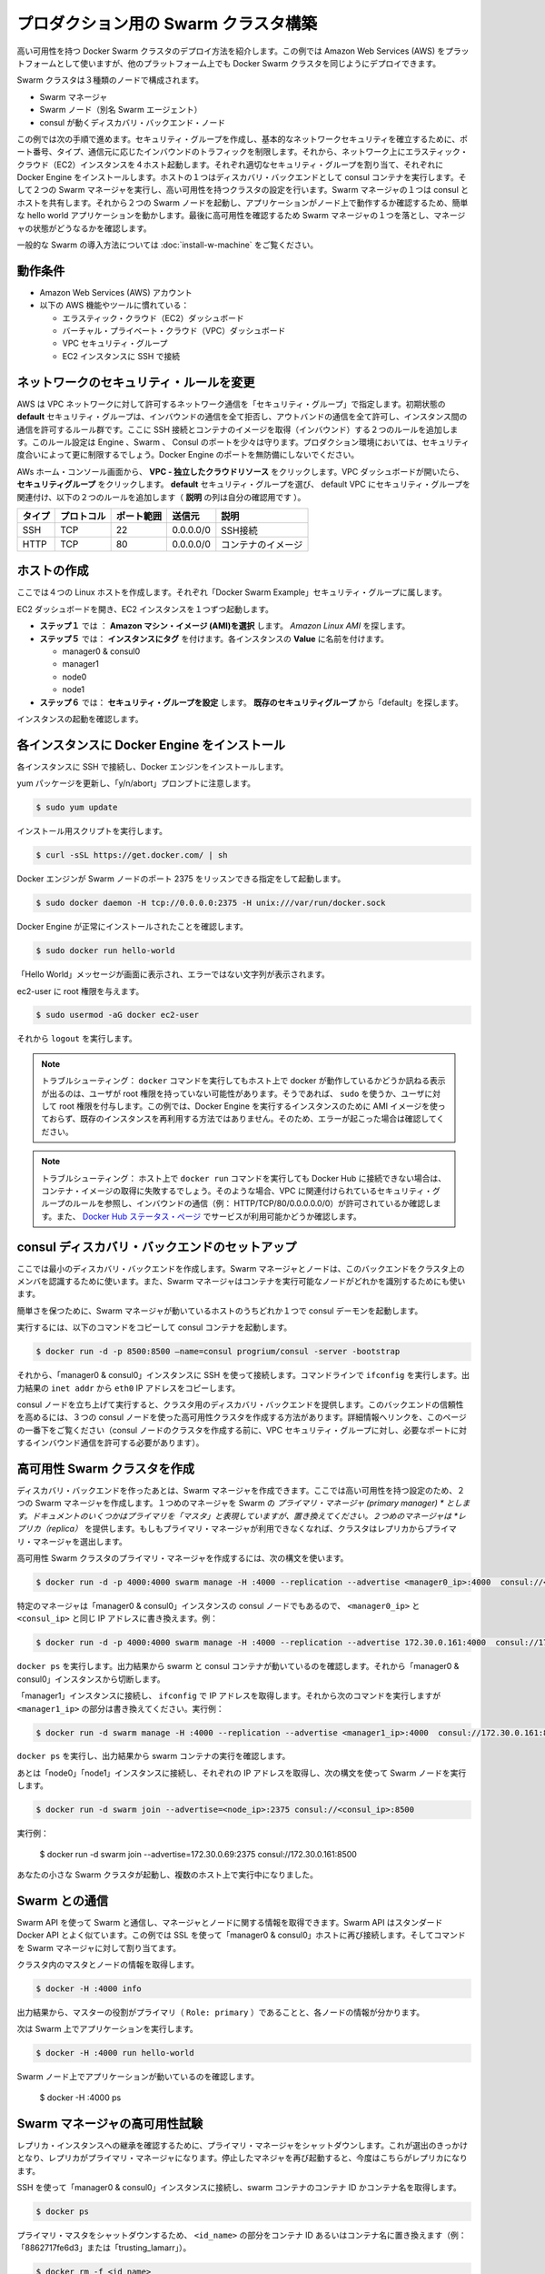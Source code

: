 .. *- coding: utf-8 -*-
.. URL: https://docs.docker.com/swarm/install-manual/
.. SOURCE: https://github.com/docker/swarm/blob/master/docs/install-manual.md
   doc version: 1.10
      https://github.com/docker/swarm/commits/master/docs/install-manual.md
.. check date: 2016/02/27
.. Commits on Feb 23, 2016 744a8112068fbe4ebc155e6a1fef6fb17c1d8dca
.. -------------------------------------------------------------------

.. Build a Swarm cluster for production

========================================
プロダクション用の Swarm クラスタ構築
========================================

.. This example shows you how to deploy a high-availability Docker Swarm cluster. Although this example uses the Amazon Web Services (AWS) platform, you can deploy an equivalent Docker Swarm cluster on many other platforms.

高い可用性を持つ Docker Swarm クラスタのデプロイ方法を紹介します。この例では Amazon Web Services (AWS) をプラットフォームとして使いますが、他のプラットフォーム上でも Docker Swarm クラスタを同じようにデプロイできます。

.. The Swarm cluster will contain three types of nodes: - Swarm manager - Swarm node (aka Swarm agent) - Discovery backend node running consul

Swarm クラスタは３種類のノードで構成されます。

* Swarm マネージャ
* Swarm ノード（別名 Swarm エージェント）
* consul が動くディスカバリ・バックエンド・ノード

.. This example will take you through the following steps: You establish basic network security by creating a security group that restricts inbound traffic by port number, type, and origin. Then, you create four hosts on your network by launching Elastic Cloud (EC2) instances, applying the appropriate security group to each one, and installing Docker Engine on each one. You create a discovery backend by running an consul container on one of the hosts. You create the Swarm cluster by running two Swarm managers in a high-availability configuration. One of the Swarm managers shares a host with consul. Then you run two Swarm nodes. You communicate with the Swarm via the primary manager, running a simple hello world application and then checking which node ran the application. To finish, you test high-availability by making one of Swarm managers fail and checking the status of the managers.

この例では次の手順で進めます。セキュリティ・グループを作成し、基本的なネットワークセキュリティを確立するために、ポート番号、タイプ、通信元に応じたインバウンドのトラフィックを制限します。それから、ネットワーク上にエラスティック・クラウド（EC2）インスタンスを４ホスト起動します。それぞれ適切なセキュリティ・グループを割り当て、それぞれに Docker Engine をインストールします。ホストの１つはディスカバリ・バックエンドとして consul コンテナを実行します。そして２つの Swarm マネージャを実行し、高い可用性を持つクラスタの設定を行います。Swarm マネージャの１つは consul とホストを共有します。それから２つの Swarm ノードを起動し、アプリケーションがノード上で動作するか確認するため、簡単な hello world アプリケーションを動かします。最後に高可用性を確認するため Swarm マネージャの１つを落とし、マネージャの状態がどうなるかを確認します。

.. For a gentler introduction to Swarm, try the Evaluate Swarm in a sandbox page.

一般的な Swarm の導入方法については :doc:`install-w-machine` をご覧ください。

.. Prerequisites

動作条件
==========

..    An Amazon Web Services (AWS) account
    Familiarity with AWS features and tools, such as:
        Elastic Cloud (EC2) Dashboard
        Virtual Private Cloud (VPC) Dashboard
        VPC Security groups
        Connecting to an EC2 instance using SSH

* Amazon Web Services (AWS) アカウント
* 以下の AWS 機能やツールに慣れている：

  * エラスティック・クラウド（EC2）ダッシュボード
  * バーチャル・プライベート・クラウド（VPC）ダッシュボード
  * VPC セキュリティ・グループ
  * EC2 インスタンスに SSH で接続

.. Update the network security rules

.. _update-the-network-security-rules:

ネットワークのセキュリティ・ルールを変更
========================================

.. AWS uses a “security group” to allow specific types of network traffic on your VPC network. The default security group’s initial set of rules deny all inbound traffic, allow all outbound traffic, and allow all traffic between instances. You’re going to add a couple of rules to allow inbound SSH connections and inbound container images. This set of rules somewhat protects the Engine, Swarm, and Consul ports. For a production environment, you would apply more restrictive security measures. Do not leave Docker Engine ports unprotected.

AWS は VPC ネットワークに対して許可するネットワーク通信を「セキュリティ・グループ」で指定します。初期状態の **default** セキュリティ・グループは、インバウンドの通信を全て拒否し、アウトバンドの通信を全て許可し、インスタンス間の通信を許可するルール群です。ここに SSH 接続とコンテナのイメージを取得（インバウンド）する２つのルールを追加します。このルール設定は Engine 、Swarm 、 Consul のポートを少々は守ります。プロダクション環境においては、セキュリティ度合いによって更に制限するでしょう。Docker Engine のポートを無防備にしないでください。

.. From your AWS home console, click VPC - Isolated Cloud Resources. Then, in the VPC Dashboard that opens, navigate to Security Groups. Select the default security group that’s associated with your default VPC and add the following two rules. (The Allows column is just for your reference.)

AWs ホーム・コンソール画面から、 **VPC - 独立したクラウドリソース** をクリックします。VPC ダッシュボードが開いたら、 **セキュリティグループ** をクリックします。 **default** セキュリティ・グループを選び、 default VPC にセキュリティ・グループを関連付け、以下の２つのルールを追加します（ **説明** の列は自分の確認用です ）。

.. Type     Protocol    Port Range  Source  Allows
.. SSH  TCP     22  0.0.0.0/0   SSH connection
.. HTTP     TCP     80  0.0.0.0/0   Container images

.. list-table::
   :header-rows: 1
   
   * - タイプ
     - プロトコル
     - ポート範囲
     - 送信元
     - 説明
   * - SSH
     - TCP
     - 22
     - 0.0.0.0/0
     - SSH接続
   * - HTTP
     - TCP
     - 80
     - 0.0.0.0/0
     - コンテナのイメージ

.. Create your hosts

.. _create-your-host:

ホストの作成
====================

.. Here, you create five Linux hosts that are part of the “Docker Swarm Example” security group.

ここでは４つの Linux ホストを作成します。それぞれ「Docker Swarm Example」セキュリティ・グループに属します。

.. Open the EC2 Dashboard and launch four EC2 instances, one at a time:

EC2 ダッシュボードを開き、EC2 インスタンスを１つずつ起動します。

..    During Step 1: Choose an Amazon Machine Image (AMI), pick the Amazon Linux AMI.
..    During Step 5: Tag Instance, under Value, give each instance one of these names:
        manager0 & consul0
        manager1
        node0
        node1
..    During Step 6: Configure Security Group, choose Select an existing security group and pick the “default” security group.

* **ステップ１** では ： **Amazon マシン・イメージ (AMI)を選択** します。 *Amazon Linux AMI* を探します。 
* **ステップ５** では： **インスタンスにタグ** を付けます。各インスタンスの **Value** に名前を付けます。

  * manager0 & consul0
  * manager1
  * node0
  * node1

* **ステップ６** では： **セキュリティ・グループを設定** します。 **既存のセキュリティグループ** から「default」を探します。

.. Review and launch your instances.

インスタンスの起動を確認します。

.. Install Docker Engine on each instance

.. _install-docker-engine-on-each-instance:

各インスタンスに Docker Engine をインストール
==================================================

.. Connect to each instance using SSH and install Docker Engine.

各インスタンスに SSH で接続し、Docker エンジンをインストールします。

.. Update the yum packages, and keep an eye out for the “y/n/abort” prompt:

yum パッケージを更新し、「y/n/abort」プロンプトに注意します。

.. code-block:: bash

   $ sudo yum update

.. Run the installation script:

インストール用スクリプトを実行します。

.. code-block:: bash

   $ curl -sSL https://get.docker.com/ | sh

.. Configure and start Docker Engine so it listens for Swarm nodes on port 2375 :

Docker エンジンが Swarm ノードのポート 2375 をリッスンできる指定をして起動します。

.. code-block:: bash

   $ sudo docker daemon -H tcp://0.0.0.0:2375 -H unix:///var/run/docker.sock

.. Verify that Docker Engine is installed correctly:

Docker Engine が正常にインストールされたことを確認します。

.. code-block:: bash

   $ sudo docker run hello-world

.. The output should display a “Hello World” message and other text without any error messages.

「Hello World」メッセージが画面に表示され、エラーではない文字列が表示されます。

.. Give the ec2-user root privileges:

ec2-user に root 権限を与えます。

.. code-block:: bash

   $ sudo usermod -aG docker ec2-user

.. Then, enter logout.

それから ``logout`` を実行します。

..     Troubleshooting: If entering a docker command produces a message asking whether docker is available on this host, it may be because the user doesn’t have root privileges. If so, use sudo or give the user root privileges. For this example, don’t create an AMI image from one of your instances running Docker Engine and then re-use it to create the other instances. Doing so will produce errors. Troubleshooting: If your host cannot reach Docker Hub, the docker run commands that pull container images may fail. In that case, check that your VPC is associated with a security group with a rule that allows inbound traffic (e.g., HTTP/TCP/80/0.0.0.0/0). Also Chejck the Docker Hub status page for service availability.

.. note::

   トラブルシューティング： ``docker`` コマンドを実行してもホスト上で docker が動作しているかどうか訊ねる表示が出るのは、ユーザが root 権限を持っていない可能性があります。そうであれば、 ``sudo`` を使うか、ユーザに対して root 権限を付与します。この例では、Docker Engine を実行するインスタンスのために AMI イメージを使っておらず、既存のインスタンスを再利用する方法ではありません。そのため、エラーが起こった場合は確認してください。

.. note::

   トラブルシューティング： ホスト上で ``docker run`` コマンドを実行しても Docker Hub に接続できない場合は、コンテナ・イメージの取得に失敗するでしょう。そのような場合、VPC に関連付けられているセキュリティ・グループのルールを参照し、インバウンドの通信（例： HTTP/TCP/80/0.0.0.0.0/0）が許可されているか確認します。また、 `Docker Hub ステータス・ページ <http://status.docker.com/>`_ でサービスが利用可能かどうか確認します。

.. Set up an consul discovery backend

.. _set-up-an-consul-discovery-backend:

consul ディスカバリ・バックエンドのセットアップ
==================================================

.. Here, you’re going to create a minimalist discovery backend. The Swarm managers and nodes use this backend to authenticate themselves as members of the cluster. The Swarm managers also use this information to identify which nodes are available to run containers.

ここでは最小のディスカバリ・バックエンドを作成します。Swarm マネージャとノードは、このバックエンドをクラスタ上のメンバを認識するために使います。また、Swarm マネージャはコンテナを実行可能なノードがどれかを識別するためにも使います。

.. To keep things simple, you are going to run a single consul daemon on the same host as one of the Swarm managers.

簡単さを保つために、Swarm マネージャが動いているホストのうちどれか１つで consul デーモンを起動します。

.. To start, copy the following launch command to a text file.

実行するには、以下のコマンドをコピーして consul コンテナを起動します。

.. code-block:: bash

   $ docker run -d -p 8500:8500 —name=consul progrium/consul -server -bootstrap

.. Then, use SSH to connect to the “manager0 & consul0” instance. At the command line, enter ifconfig. From the output, copy the eth0 IP address from inet addr.

それから、「manager0 & consul0」インスタンスに SSH を使って接続します。コマンドラインで ``ifconfig`` を実行します。出力結果の ``inet addr`` から ``eth0`` IP アドレスをコピーします。

.. Using SSH, connect to the “manager0 & etc0” instance. Copy the launch command from the text file and paste it into the command line.

.. Your consul node is up and running, providing your cluster with a discovery backend. To increase its reliability, you can create a high-availability cluster using a trio of consul nodes using the link mentioned at the end of this page. (Before creating a cluster of console nodes, update the VPC security group with rules to allow inbound traffic on the required port numbers.)

consul ノードを立ち上げて実行すると、クラスタ用のディスカバリ・バックエンドを提供します。このバックエンドの信頼性を高めるには、３つの consul ノードを使った高可用性クラスタを作成する方法があります。詳細情報へリンクを、このページの一番下をご覧ください（consul ノードのクラスタを作成する前に、VPC セキュリティ・グループに対し、必要なポートに対するインバウンド通信を許可する必要があります）。

.. Create a high-availability Swarm cluster

高可用性 Swarm クラスタを作成
==============================

.. After creating the discovery backend, you can create the Swarm managers. Here, you are going to create two Swarm managers in a high-availability configuration. The first manager you run becomes the Swarm’s primary manager. Some documentation still refers to a primary manager as a “master”, but that term has been superseded. The second manager you run serves as a replica. If the primary manager becomes unavailable, the cluster elects the replica as the primary manager.

ディスカバリ・バックエンドを作ったあとは、Swarm マネージャを作成できます。ここでは高い可用性を持つ設定のため、２つの Swarm マネージャを作成します。１つめのマネージャを Swarm の *プライマリ・マネージャ (primary manager) * とします。ドキュメントのいくつかはプライマリを「マスタ」と表現していますが、置き換えてください。２つめのマネージャは *レプリカ（replica）* を提供します。もしもプライマリ・マネージャが利用できなくなれば、クラスタはレプリカからプライマリ・マネージャを選出します。

.. To create the primary manager in a high-availability Swarm cluster, use the following syntax:

高可用性 Swarm クラスタのプライマリ・マネージャを作成するには、次の構文を使います。

.. code-block:: bash

   $ docker run -d -p 4000:4000 swarm manage -H :4000 --replication --advertise <manager0_ip>:4000  consul://<consul_ip>

.. Because this is particular manager is on the same “manager0 & consul0” instance as the consul node, replace both <manager0_ip> and <consul_ip> with the same IP address. For example:

特定のマネージャは「manager0 & consul0」インスタンスの consul ノードでもあるので、 ``<manager0_ip>`` と ``<consul_ip>`` と同じ IP アドレスに書き換えます。例：

.. code-block:: bash

   $ docker run -d -p 4000:4000 swarm manage -H :4000 --replication --advertise 172.30.0.161:4000  consul://172.30.0.161:8500

.. Enter docker ps. From the output, verify that both a swarm and an consul container are running. Then, disconnect from the “manager0 & consul0” instance.

``docker ps`` を実行します。出力結果から swarm と consul コンテナが動いているのを確認します。それから「manager0 & consul0」インスタンスから切断します。

.. Connect to the “manager1” instance and use ifconfig to get its IP address. Then, enter the following command, replacing <manager1_ip>. For example:

「manager1」インスタンスに接続し、 ``ifconfig`` で IP アドレスを取得します。それから次のコマンドを実行しますが ``<manager1_ip>`` の部分は書き換えてください。実行例：

.. code-block:: bash

   $ docker run -d swarm manage -H :4000 --replication --advertise <manager1_ip>:4000  consul://172.30.0.161:8500

.. Enter docker ps and, from the output, verify that a swarm container is running.

``docker ps`` を実行し、出力結果から swarm コンテナの実行を確認します。

.. Now, connect to each of the “node0” and “node1” instances, get their IP addresses, and run a Swarm node on each one using the following syntax:

あとは「node0」「node1」インスタンスに接続し、それぞれの IP アドレスを取得し、次の構文を使って Swarm ノードを実行します。

.. code-block:: bash

   $ docker run -d swarm join --advertise=<node_ip>:2375 consul://<consul_ip>:8500

.. For example:

実行例：

   $ docker run -d swarm join --advertise=172.30.0.69:2375 consul://172.30.0.161:8500

.. Your small Swarm cluster is up and running on multiple hosts, providing you with a high-availability virtual Docker Engine. To increase its reliability and capacity, you can add more Swarm managers, nodes, and a high-availability discovery backend.

あなたの小さな Swarm クラスタが起動し、複数のホスト上で実行中になりました。

.. Communicate with the Swarm

.. _communicate-with-the-swarm:

Swarm との通信
====================

.. You can communicate with the Swarm to get information about the managers and nodes using the Swarm API, which is nearly the same as the standard Docker API.
.. In this example, you use SSL to connect to “manager0 & etc0” host again. Then, you address commands to the Swarm manager.

Swarm API を使って Swarm と通信し、マネージャとノードに関する情報を取得できます。Swarm API はスタンダード Docker API とよく似ています。この例では SSL を使って「manager0 & consul0」ホストに再び接続します。そしてコマンドを Swarm マネージャに対して割り当てます。

.. Get information about the master and nodes in the cluster:

クラスタ内のマスタとノードの情報を取得します。

.. code-block:: bash

   $ docker -H :4000 info

.. The output gives the manager’s role as primary (Role: primary) and information about each of the nodes.

出力結果から、マスターの役割がプライマリ（ ``Role: primary`` ）であることと、各ノードの情報が分かります。

.. Now run an application on the Swarm:

次は Swarm 上でアプリケーションを実行します。

.. code-block:: bash

   $ docker -H :4000 run hello-world

.. Check which Swarm node ran the application:

Swarm ノード上でアプリケーションが動いているのを確認します。

   $ docker -H :4000 ps

.. Test the high-availability Swarm managers

.. _test-the-high-availability-swarm-managers:

Swarm マネージャの高可用性試験
==============================

.. To see the replica instance take over, you’re going to shut down the primary manager. Doing so kicks off an election, and the replica becomes the primary manager. When you start the manager you shut down earlier, it becomes the replica.

レプリカ・インスタンスへの継承を確認するために、プライマリ・マネージャをシャットダウンします。これが選出のきっかけとなり、レプリカがプライマリ・マネージャになります。停止したマネジャを再び起動すると、今度はこちらがレプリカになります。

.. Using an SSH connection to the “manager0 & etc0” instance, get the container id or name of the swarm container:

SSH を使って「manager0 & consul0」インスタンスに接続し、swarm コンテナのコンテナ ID かコンテナ名を取得します。

.. code-block:: bash

   $ docker ps

.. Shut down the primary master, replacing <id_name> with the container id or name (e.g., “8862717fe6d3” or “trusting_lamarr”).

プライマリ・マスタをシャットダウンするため、 ``<id_name>`` の部分をコンテナ ID あるいはコンテナ名に置き換えます（例： 「8862717fe6d3」または「trusting_lamarr」）。

.. code-block:: bash

   $ docker rm -f <id_name>

.. Start the swarm master. For example:

swarm マスタを起動します。例：

.. code-block:: bash

   $ docker run -d -p 4000:4000 swarm manage -H :4000 --replication --advertise 172.30.0.161:4000  consul://172.30.0.161:237

.. Look at the logs, replacing <id_name> with the new container id or name:

ログを確認します。 ``<id_name>`` は新しいコンテナ ID かコンテナ名に置き換えます。

.. code-block:: bash

   $ sudo docker logs <id_name>

.. The output shows will show two entries like these ones:

出力から次のような２つのエントリが確認できます。

.. code-block:: bash

   time="2016-02-02T02:12:32Z" level=info msg="Leader Election: Cluster leadership lost"
   time="2016-02-02T02:12:32Z" level=info msg="New leader elected: 172.30.0.160:4000"

.. To get information about the master and nodes in the cluster, enter:

クラスタのマスタとノードに関する情報を取得するには、次のように実行します。

.. code-block:: bash

   $ docker -H :4000 info

.. You can connect to the “master1” node and run the info and logs commands. They will display corresponding entries for the change in leadership.

「master1」ノードに接続し、 ``info`` や ``logs`` コマンドを実行できます。そうすると、新しいリーダーが適切なエントリを返します。

.. Additional Resources

追加情報
==========

..    Installing Docker Engine
        Example: Manual install on a cloud provider
    Docker Swarm
        Docker Swarm 1.0 with Multi-host Networking: Manual Setup
        High availability in Docker Swarm
        Discovery
    consul Discovery Backend
        high-availability cluster using a trio of consul nodes
    Networking
        Networking


* Docker Engine のインストール

  * :doc:`/engine/installation/cloud/cloud-ex-aws`

* Docker swarm

  * `Docker Swarm 1.0 with Multi-host Networking Manual setup <http://goelzer.com/blog/2015/12/29/docker-swarmoverlay-networks-manual-method/>`_
  * :doc:`/swarm/multi-manager-setup`
  * :doc:`discovery`

* consul ディスカバリ・バックエンド

  * `３つの consul ノードを使った高可用性クラスタ（英語） <https://hub.docker.com/r/progrium/consul/>`_

* ネットワーク

  * :doc:`networking`

.. seealso:: 

   Build a Swarm cluster for production
      https://docs.docker.com/swarm/install-manual/
